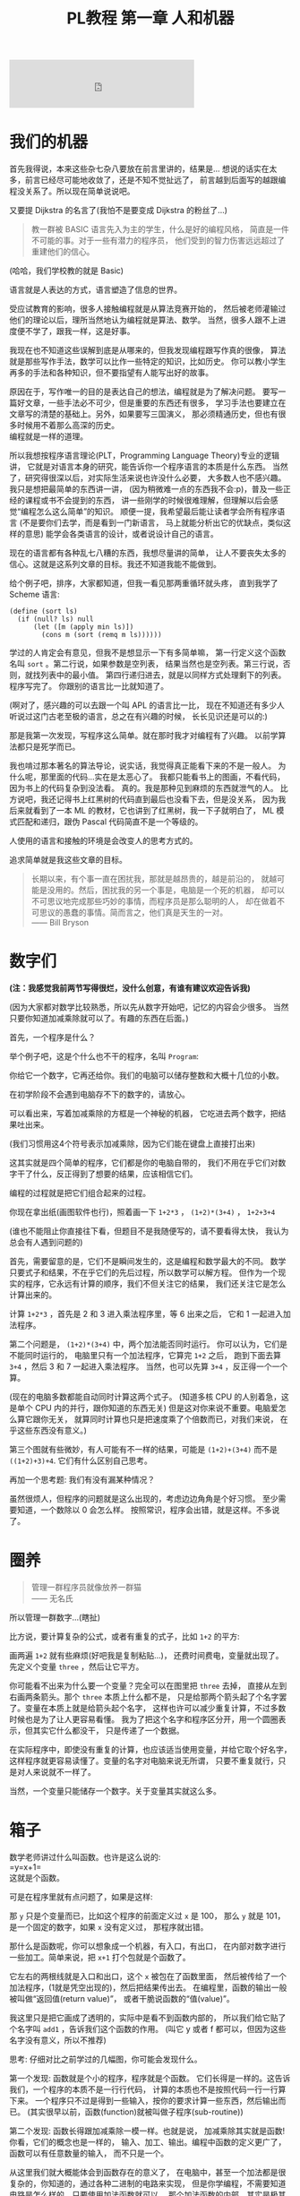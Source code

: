 #+TITLE: PL教程 第一章 人和机器

#+BEGIN_EXPORT html
<iframe frameborder="no" border="0" marginwidth="0" marginheight="0" width=330 height=86 src="https://music.163.com/outchain/player?type=2&id=527573&auto=0&height=66"></iframe>
#+END_EXPORT
* 我们的机器

首先我得说，本来这些杂七杂八要放在前言里讲的，结果是...
想说的话实在太多，前言已经尽可能地收敛了，还是不知不觉扯远了，
前言越到后面写的越跟编程没关系了。所以现在简单说说吧。

又要提 Dijkstra 的名言了(我怕不是要变成 Dijkstra 的粉丝了...)
#+BEGIN_QUOTE
教一群被 BASIC 语言先入为主的学生，什么是好的编程风格，
简直是一件不可能的事。对于一些有潜力的程序员，
他们受到的智力伤害远远超过了重建他们的信心。
#+END_QUOTE
(哈哈，我们学校教的就是 Basic)

语言就是人表达的方式，语言塑造了信息的世界。

受应试教育的影响，很多人接触编程就是从算法竞赛开始的，
然后被老师灌输过他们的理论以后，理所当然地认为编程就是算法、数学。
当然，很多人跟不上进度便不学了，跟我一样，这是好事。

我现在也不知道这些误解到底是从哪来的，但我发现编程跟写作真的很像，
算法就是那些写作手法，数学可以比作一些特定的知识，比如历史。
你可以教小学生再多的手法和各种知识，但不要指望有人能写出好的故事。

原因在于，写作唯一的目的是表达自己的想法，编程就是为了解决问题。
要写一篇好文章，一些手法必不可少，但是重要的东西还有很多，
学习手法也要建立在文章写的清楚的基础上。另外，如果要写三国演义，
那必须精通历史，但也有很多时候用不着那么高深的历史。\\
编程就是一样的道理。

所以我想按程序语言理论(PLT，Programming Language Theory)专业的逻辑讲，
它就是对语言本身的研究，能告诉你一个程序语言的本质是什么东西。
当然了，研究得很深以后，对实际生活来说也许没什么必要，
大多数人也不感兴趣。我只是想把最简单的东西讲一讲，
(因为稍微难一点的东西我不会:p)，普及一些正经的课程或书不会提到的东西，
讲一些刚学的时候很难理解，但理解以后会感觉“编程怎么这么简单”的知识。
顺便一提，我希望最后能让读者学会所有程序语言
(不是要你们去学，而是看到一门新语言，
马上就能分析出它的优缺点，类似这样的意思)
能学会各类语言的设计，或者说设计自己的语言。

现在的语言都有各种乱七八糟的东西，我想尽量讲的简单，
让人不要丧失太多的信心。这就是这系列文章的目标。我还不知道我能不能做到。

给个例子吧，排序，大家都知道，但我一看见那两重循环就头疼，
直到我学了 Scheme 语言:
#+BEGIN_SRC racket
(define (sort ls)
  (if (null? ls) null
      (let ([m (apply min ls)])
        (cons m (sort (remq m ls))))))
#+END_SRC
学过的人肯定会有意见，但我不是想显示一下有多简单嘛，
第一行定义这个函数名叫 =sort= 。第二行说，如果参数是空列表，
结果当然也是空列表。第三行说，否则，就找列表中的最小值。
第四行递归进去，就是以同样方式处理剩下的列表。程序写完了。
你跟别的语言比一比就知道了。

(啊对了，感兴趣的可以去跟一个叫 APL 的语言比一比，
现在不知道还有多少人听说过这门古老至极的语言，总之在有兴趣的时候，
长长见识还是可以的:)

那是我第一次发现，写程序这么简单。就在那时我才对编程有了兴趣。
以前学算法都只是死学而已。

我也啃过那本著名的算法导论，说实话，我觉得真正能看下来的不是一般人。
为什么呢，那里面的代码...实在是太恶心了。
我都只能看书上的图画，不看代码，因为书上的代码复杂到没法看。
真的。我是那种见到麻烦的东西就泄气的人。
比方说吧，我还记得书上红黑树的代码直到最后也没看下去，但是没关系，
因为我后来就看到了一本 ML 的教材，它也讲到了红黑树，我一下子就明白了，
ML 模式匹配和递归，跟伪 Pascal 代码简直不是一个等级的。

人使用的语言和接触的环境是会改变人的思考方式的。

追求简单就是我这些文章的目标。
#+BEGIN_QUOTE
长期以来，有个事一直在困扰我，那就是越昂贵的，越是前沿的，
就越可能是没用的。然后，困扰我的另一个事是，电脑是一个死的机器，
却可以不可思议地完成那些巧妙的事情，而程序员是那么聪明的人，
却在做着不可思议的愚蠢的事情。简而言之，他们真是天生的一对。\\
—— Bill Bryson
#+END_QUOTE

* 数字们

*(注：我感觉我前两节写得很烂，没什么创意，有谁有建议欢迎告诉我)*

(因为大家都对数学比较熟悉，所以先从数字开始吧，记忆的内容会少很多。
当然只要你知道加减乘除就可以了。有趣的东西在后面。)

首先，一个程序是什么？

举个例子吧，这是个什么也不干的程序，名叫 =Program=:

[[./img/plt1/prog-id.png]]

你给它一个数字，它再还给你。我们的电脑可以储存整数和大概十几位的小数。

在初学阶段不会遇到电脑存不下的数字的，请放心。

[[./img/plt1/simple-calc.png]]

可以看出来，写着加减乘除的方框是一个神秘的机器，
它吃进去两个数字，把结果吐出来。

(我们习惯用这4个符号表示加减乘除，因为它们能在键盘上直接打出来)

这其实就是四个简单的程序，它们都是你的电脑自带的，
我们不用在乎它们对数字干了什么，反正得到了想要的结果，应该相信它们。

编程的过程就是把它们组合起来的过程。

你现在拿出纸(画图软件也行)，照着画一下
=1+2*3= ， =(1+2)*(3+4)= ， =1+2+3+4=

(谁也不能阻止你直接往下看，但题目不是我随便写的，请不要看得太快，
我认为总会有人遇到问题的)

[[./img/plt1/compound-calc.png]]

首先，需要留意的是，它们不是瞬间发生的，这是编程和数学最大的不同。
数学只要式子和结果，不在乎它们的先后过程，所以数学可以解方程。
但作为一个现实的程序，它永远有计算的顺序，我们不但关注它的结果，
我们还关注它是怎么计算出来的。

计算 =1+2*3= ，首先是 2 和 3 进入乘法程序里，等 6 出来之后，
它和 1 一起进入加法程序。

第二个问题是， =(1+2)*(3+4)= 中，两个加法能否同时运行。
你可以认为，它们是不能同时运行的，
电脑里只有一个加法程序，它算完 =1+2= 之后，
跑到下面去算 =3+4= ，然后 3 和 7 一起进入乘法程序。
当然，也可以先算 =3+4= ，反正得一个一个算。

(现在的电脑多数都能自动同时计算这两个式子。
(知道多核 CPU 的人别着急，这是单个 CPU 内的并行，跟你知道的东西无关)
但是这对你来说不重要。电脑爱怎么算它跟你无关，
就算同时计算也只是把速度乘了个倍数而已，对我们来说，
在乎这些东西没有意义。)

第三个图就有些微妙，有人可能有不一样的结果，可能是 =(1+2)+(3+4)=
而不是 =((1+2)+3)+4=. 它们有什么区别自己思考。

再加一个思考题: 我们有没有漏某种情况？

虽然很烦人，但程序的问题就是这么出现的，考虑边边角角是个好习惯。
至少需要知道，一个数除以 0 会怎么样。
按照常识，程序会出错，就是这样。不多说了。

* 圈养

#+BEGIN_QUOTE
管理一群程序员就像放养一群猫\\
—— 无名氏
#+END_QUOTE
所以管理一群数字...(瞎扯)

比方说，要计算复杂的公式，或者有重复的式子，比如 =1+2= 的平方:

[[./img/plt1/complex-sqr-1+2.png]]

画两遍 =1+2= 就有些麻烦(好吧我是复制粘贴...)，
还费时间费电，变量就出现了。\\
先定义个变量 =three= ，然后让它平方。

[[./img/plt1/sqr-three.png]]

你可能看不出来为什么要一个变量？完全可以在图里把 =three= 去掉，
直接从左到右画两条箭头。那个 =three= 本质上什么都不是，
只是给那两个箭头起了个名字罢了。变量在本质上就是给箭头起个名字，
这样也许可以减少重复计算，不过多数时候也是为了让人更容易看懂。
我为了把这个名字和程序区分开，用一个圆圈表示，但其实它什么都没干，
只是传递了一个数据。

在实际程序中，即使没有重复的计算，也应该适当使用变量，并给它取个好名字，
这样程序就更容易读懂了。变量的名字对电脑来说无所谓，
只要不重复就行，只是对人来说就不一样了。

当然，一个变量只能储存一个数字。关于变量其实就这么多。

* 箱子

数学老师讲过什么叫函数。也许是这么说的:\\
=y=x+1=\\
这就是个函数。

可是在程序里就有点问题了，如果是这样:

[[./img/plt1/wrong-function.png]]

那 =y= 只是个变量而已，比如这个程序的前面定义过 =x= 是 100，
那么 =y= 就是 101，是一个固定的数字，如果 =x= 没有定义过，
那程序就出错。

那什么是函数呢，你可以想象成一个机器，有入口，有出口，
在内部对数字进行一些加工。简单来说，把 =x+1= 打个包就是个函数了。

[[./img/plt1/func-y=x+1.png]]

它左右的两根线就是入口和出口，这个 =x= 被包在了函数里面，
然后被传给了一个加法程序，(1就是凭空出现的)，然后把结果传出去。
在编程里，函数的输出一般被叫做“返回值(return value)”，
或者干脆说函数的“值(value)”。

我这里只是把它画成了透明的，实际中是看不到函数内部的，
所以我们给它贴了个名字叫 =add1= ，告诉我们这个函数的作用。
(叫它 y 或者 f 都可以，但因为这些名字没有意义，所以不推荐)

思考: 仔细对比之前学过的几幅图，你可能会发现什么。

第一个发现: 函数就是个小的程序，程序就是个函数。
它们长得是一样的。这告诉我们，一个程序的本质不是一行行代码，
计算的本质也不是按照代码一行一行算下来。
一个程序只不过是得到一些输入，按你的要求计算一些东西，然后输出而已。
(其实很早以前，函数(function)就被叫做子程序(sub-routine))

第二个发现: 函数长得跟加减乘除一模一样。也就是说，
加减乘除其实就是函数! 你看，它们的概念也是一样的，
输入、加工、输出。编程中函数的定义更广了，函数可以有任意数量的输入，
而不只是一个。

从这里我们就大概能体会到函数存在的意义了，
在电脑中，甚至一个加法都是很复杂的，你知道的，通过各种二进制的电路来实现，
但是你学编程，不需要知道电路是怎么样的，只要使用加法函数就可以，
那个加法函数的内部，其实是极其复杂的运算。

这就是函数的意义，它让你不用每次做加法都把复杂的二进制计算写一遍，
而是一个加法函数搞定。你自己写的函数也是一样。

举个例子， =sqr= 函数是平方函数: sqr(x)=x^2

[[./img/plt1/func-sqr.png]]

这 3 个函数的作者分别是正常人，一个疯狂的黑客，还有一个存心坑你的人，
除了速度快慢，你并不能感觉出什么差异，反正你用的开心就可以。
在写大一些程序的时候，这个作用就体现出来了。

我啰嗦这么多，看起来很简单，可是确实这点容易被忽视。
刚开始学的时候，我们都没有把一块程序提取出来成为一个函数的意识，
我看过的很多代码，比如要算 x^2 并采用了第二种很复杂的做法
(比方说是为了提高一点点效率)，
却不把它写成函数，看过去就是一大堆“...... x ......” 
我要费很大功夫才能看懂他要干嘛。就因为这个，
很多教科书建议大家写注释，就是在旁边注一句“这段代码把x平方”。
可是只要写成函数，函数的名字就充当注释的作用了，这些麻烦就都没了。
这也是函数的用处之一。把小的函数组合起来，最终能够形成一个大型程序，
如果一开始就想着整个大型程序的代码，到最后肯定是脑子一团糟的。

#+BEGIN_QUOTE
需要注意的是，没有哪个好工程师会赞成写一个“摧毁巴克达”的函数。
最基本的职业规范告诉他们，应该去写一个叫“摧毁城市”的函数，
然后把“巴克达”当成这个函数的参数。\\
—— Nathaniel S. Borenstein
#+END_QUOTE

* 降维打击

到现在我只画了图，因为那个图才是程序的含义，
现在确实有这样画画图就可以编程的语言，但我都不满意，
什么时候我有能力了可以考虑编一个这样的语言。
但现在还是只能学要一行一行打代码的语言了。
画图多形象啊，为什么大家都喜欢写代码呢。

(此括号内为扯淡时间，之后遇到这个情况可以返回来看一看，现在还是跳过吧~

当然，肯定还有人想问，为什么我非要用英文不可呢，中文难道不能编程吗。
当然可以，你如果记不住英文，你就直接用中文字打变量名，没人会怪你。
而且，如果记不住语言自带的函数名，你可以直接给它起别名，
举个例子，(我经常这么干，当然对于 =+= 这种早就记住的就不用了)
#+BEGIN_SRC racket
(define 加 +)
#+END_SRC
甚至，你要是觉得几个特殊语法也记不住，你可以复制如下代码去试一下
#+BEGIN_SRC racket
(define-syntax-rule (定义 x ...)
  (define x ...))
(define-syntax-rule (函数 x ...)
  (λ x ...))
(define-syntax-rule (如果 x ...)
  (if x ...))

;; tests
(定义 加 +)
(定义 壹 1)
(定义 加一 (函数 (参数) (加 参数 壹)))

> (加一 壹)
2
;; 此处应有表情包
#+END_SRC
应该能看懂了吧

:)

我们要用的语言，叫 [[https://www.racket-lang.org][Racket]]，我斟酌过很久用什么语言入门会比较好，
想起我以前抱着一本大厚书啃 C++ 时候的痛苦，
我希望能找一个容易把问题讲清楚又好学的语言，可惜没有找到。
虽然我对 Racket 还是不太满意，但毕竟没有什么明显的缺点，
只要不被它的括号吓跑的话...

现在市面上有上百种语言，我接触过的至少有二三十种，
最一开始一些概念没人也找不到书给我讲清楚，只能靠我反复看代码，
猜它的意思。

我发现有程序语言这个专业是在初三，我开始看一些国外大学的教材，
我接触到的最好的有 SICP、EOPL、The Little Schemer、
The Seasoned Schemer 这几本书， SICP有官方的电子书，
我整本打印了看，EOPL找到了盗版，因为上百美元真的不是我能付得起的...

也许我会推荐别人去看这些书，它们写的真的非常好，
特别是 SICP 是我最喜欢的编程书，我以前在学校学了一年算法竞赛，
又回家自学了两年(因为跟不上:p)。我一直以为编程就是算法。
但当我翻开这本书时，我意识到原来我以前根本就不会编程。
曾经很多抽象的概念在我心里都很模糊，我只会模仿，
但是它用直观的图画和逻辑讲的极其清楚，我不但心里有了极其清晰的概念，
用起来得心应手，而且甚至学会了实现它，学会了自己设计语言。
但其实我不会跟别人说，我自己看的时候，忍不住一直打盹，
连着五六页满满的英文，实在不想看它在讲什么，
要么就是连着五六页满满的代码，太痛苦了。

而且我不想被一门语言限制住，我尝试自己发明语言，
融合我接触过的语言里面的优点，但我一个人实在是力不从心。
一节课才40分钟，通常我思路还没整理好就下课了。
所以，我最后还是无奈地选了一个我觉得最好的语言。
至于你们觉得它括号太多，这个现在我也解释不了，
只能以后你们自己慢慢感受了。

输入一个数字，Racket 就会原样输出。
#+BEGIN_SRC racket
> 2333
2333
> -123.456
-123.456
#+END_SRC
一般来讲，在电脑上看到这个大于号“>”，后面就是我们要输入的东西，
输入之后按回车，电脑就会在下一行把结果显示出来。
我为了程序看的清楚，如果一行写不下可以换行。

这是加减乘除，你可以试着在键盘上把这4个符号找出来。
#+BEGIN_SRC racket
> (+ 1 2)
3
> (- 3 2)
1
> (* 2 3)
6
> (/ 10 2)
5
> (+ 1 (* 2 3))
7
> (+ (* 1 2)
     (- (/ 4 2) 1))
3
> (+ (+ (+ 1 2) 3) 4)
10
> (+ 1 2 3 4)
10
> (* 1 2 3 4 5)
120
#+END_SRC
首先，加减乘除的格式是统一的，一对括号，括号中第一个是函数名，
后面跟参数，用空格隔开。所以 =(+ 1 2)= 就是数学中的 =(1+2)=\\
函数可以嵌套，比如

[[./img/plt1/complex-arith.png]]

放心，以后不会有这么复杂的式子的。\\
(话说回来，也许代码比画图有个好处，因为代码稍微复杂点就看不清楚，
所以它逼着人们写简单的代码。)

数学中的函数是有优先级的，但 Racket 里没有，而且也不能省略括号或乘号，
也不能多加括号。比如我多加了个括号 =(1)= ，但其中的1的位置应该是一个函数
(比如加减乘除)，但1不是函数，所以会出错。总之，就是完全的死板就对了。

刚开始学编程的时候我也很烦这个，因为打字麻烦死了
(不过相信我，你除非在编一道数学问题，
不然一般是不会遇到这样复杂的数学公式的)。
但现在我居然也开始慢慢欣赏这种死板的写法了，
在我看过很多一大串的、根本搞不懂哪个符号是哪个的数学公式之后。相信我。

最后是 Racket 提供的一个便利的写法，因为连续相加和相乘很常用，
所以加法和乘法可以有任意个参数。

这就是所有的数学内容。

-----

定义变量:
#+BEGIN_SRC racket
> (define abc 123)
> (define this-is-a-variable (+ abc 1))
> abc
123
> this-is-a-variable
124
> (define abc 100)
出错，因为变量不能重复定义
#+END_SRC
定义变量的语法是 =define= ，跟着要定义的变量的名字和它的值。

一个变量名可以是字母或大多数的符号(~+-*/<>?=!%^~ 之类)或数字连在一起，
一般会用英文单词，习惯上中间用横杠(就是减号)隔开，让人看得更清楚。
一个变量名字的左右都要有空格(或换行)隔开，
所以这时的横杠并不会被当成减法函数。

思考: =define= 是函数吗？

那要先看看函数是什么。

一个函数，在调用之前应该先计算它的参数，比如 =(+ (* 1 2) abc)=
(假设 =abc= 还是上面定义过的 123)，程序先计算 =(* 1 2)= 结果是2，
=abc= 结果是 123，然后再运行 =(+ 2 123)=

如果 =define= 是函数，那么比如 =(define x ...)= 需要先计算
=x= 的结果，但这时候 =x= 还没有定义。显然是不对的。

=define= 只是一个特殊的语法。它只是定义变量这个动作，
所以它也没有输出，只能单独写作一行。只是格式跟函数长得一样而已。
#+BEGIN_SRC racket
> (define m (define n 100))
出错，因为 define 只是个动作，没有输出
> (+ 1 (define x 100))
出错，同理
#+END_SRC

-----

下面就是自定义函数了。
#+BEGIN_SRC racket
> (λ (x) (+ x 1))
#<procedure>
#+END_SRC
=λ= 开头的式子是一个函数，接下来是一个括号，括号里是参数的名字，
再接下来是函数输出的值。很明显， =λ= 也是个特殊语法。

(不会直接打出 =λ= 的话，可以用 =lambda= 代替，
你在其它地方看到的程序，一般也都会用 =lambda= ，之后就不提这个了)

顺便一提，它会输出 =#<procedure>= 而不是原模原样的
=(λ (x) (+ x 1))= ，就是因为这个函数内部已经看不见了。
因此所有的函数在我们看来，都是一样的 =#<procedure>=

函数也可以有任意个参数，比如
#+BEGIN_SRC racket
> (λ () 1) ;; always 1
#<procedure>
> (λ (x) (* x x)) ;; square (平方)
#<procedure>
> (λ (pi radius) ;; area of circle (圆面积)
    (* pi radius radius))
#<procedure>
#+END_SRC
跟在分号后面，颜色不一样的，是程序的注释，会被计算机忽略，
它们就是专门写给人看的，之后我会用注释来简单解释程序的意思。

上面只是写了几个函数，但就像只写个数字一样，你得把它定义给变量，
不然它并没有被定义，输出以后就消失了。
#+BEGIN_SRC racket
> (define always1
    (λ () 1))
> (define sqr
    (λ (x) (* x x)))
> (define circle-area
    (λ (pi radius)
      (* pi radius radius))) ;; 或者 (* pi (sqr radius))
#+END_SRC
现在我们定义了3个新的变量。

你可能又发现了，定义函数的语法跟定义数字变量是一样的，
只是后面跟数字还是函数的区别。
现在，变量的含义增加了。变量可以储存一个数字或者一个函数。

调用函数也是一样的，括号中第一个是函数，后面跟它们的参数，
你会发现它们和加减乘除的格式是统一的。
#+BEGIN_SRC racket
> (always1)
1
> always1 ;; 注意跟上一个的区别
#<procedure:always1>
> (sqr 3)
9
> sqr ;; 数学上总是用 (sqr x) 表示这个函数，
      ;; 你会发现是多么错误的一个写法，
      ;; 请自己好好思考一下这个问题
#<procedure:sqr>
> (circle-area 3.14 10)
314
;; 等价于直接用 λ 替换
> ((λ (pi radius) ;; 最外面的括号是函数调用
     (* pi radius radius))
   3.14 10)
314
#+END_SRC
就跟数字可以直接写出来，不一定要定义给变量一样，
函数也可以直接写出来用，只是看起来比较复杂。

我们定义和使用一个函数其实是这样的，它们在计算机中都只有一个，
但是存进变量以后，什么时候使用它，变量就把它拿出来，
跟拿出一个数字一样。

[[./img/plt1/define-use-func-sqr.png]]

因为这么画太不方便，所以才画成函数上面贴个名字。

课外知识:\\
有人可能会好奇函数是怎么存进变量里的，答案就是，
变量存的其实还是个数字。\\
比如地球上任意的位置都可以用数字(经纬度)表示，用 GPS 可以定位，
电脑里也是这样。函数也是一段程序，它也是储存在电脑里的，
所以它在电脑里有一个地址，这个地址就像经纬度一样，是个数字。
我们要调用这个函数，只要知道它的地址，就可以找到这段程序，
然后运行，就是这么简单。\\
现在不用在意这些细节问题，等到接触操作系统及以下的底层知识的时候，
会很详细地讲这些东西(说实在底层的知识挺无聊的，还是高级一点的语言有意思)

思考题: 你知道为什么数学老师告诉你，计算一个式子，
要先计算最里层的括号吗？

当然可以从最外层的括号开始算。不可能算不出来的。你明白这个吗？
就算我们不从最内层括号算，而是调用外层函数的定义，我们也能算。
#+BEGIN_SRC racket
> (sqr (+ 1 2))
=> (* (+ 1 2)
      (+ 1 2))
#+END_SRC
只要你在不停地算，就一定能算出答案。接下来的步骤可以是
#+BEGIN_SRC racket
> (* (+ 1 2)
     (+ 1 2))
=> (* 3 (+ 1 2))
#+END_SRC
然后再下一步呢？

我们可以先把剩下那个 =(+ 1 2)= 算出来，然后计算 =(* 3 3)=

但也可以套用乘法的定义，先算乘法，把 =(+ 1 2)= 整体带着
#+BEGIN_SRC racket
> (* 3 (+ 1 2))
=> (+ (+ 1 2)
      (+ 1 2)
      (+ 1 2))
#+END_SRC
你以前也许都没想过这回事。然后呢，我们可以接着随意地算，
直到算出最后的答案 =9=

但问题其实在于，这样的效率实在是很感人呐。
我们到底算了多少次 =(+ 1 2)= ，有谁帮我数一下...

如果把 =(+ 1 2)= 换成一个非常复杂的式子，那就更夸张了。
所以你明白了，并不是什么不能算的问题，而是效率的问题。

而且之后我们会接触到更神奇的东西。
你会发现，我们每次都着急地先算括号内的东西，其实是太勤奋了，
我们有时候要懒一点才行，先把式子带着，先进函数里，必要的时候再算。
不过这是后话了。

还有一个很重要的点，括号只是符号上的东西而已，
由我们画的那些图，产生的想象，才是本质上的东西。

-----

最后的问题就是，函数参数的名字。

比方说我还是跟计算圆的周长和面积，我把函数再重新列出来。

#+BEGIN_SRC racket
> (define pi 3.1415926)
> (define circle-area ;; 圆的面积
    (λ (pi radius)
      (* pi radius radius)))
> (define circle-circumference ;; 圆的周长
    (λ (pi radius) (* 2 pi radius)))
#+END_SRC
这里出现了3处 =pi= ，但大家都知道这3个 =pi= 没有任何关联，
=circle-area= 和 =circle-circumference= 的参数不会暴露在外面，
所以即使调用 =circle-area= 和 =circle-circumference=
也不会导致 =pi= 被重新定义。

[[./img/plt1/name-conflict.png]]

函数 =circle-area= 和 =circle-circumference=
中定义的 =pi= 都在函数内部，
电脑遵循就近原则，函数内有 =pi= 了，就不去函数外找了。
如果没有，再找函数外的，比如
#+BEGIN_SRC racket
> (define circle-area-v2 ;; another version
    (λ (radius)
      (* pi radius radius)))
> (circle-area-v2 10)
314.15926
#+END_SRC
[[./img/plt1/outer-env.png]]

程序并没有出错，因为我们已经在外层定义过 =pi= 了。
这个函数发现它要使用 =pi= ，但它的参数没有 =pi= ，
于是它就到外面去找，发现 =pi= 是 =3.1415926= ，
于是使用了这个值。

如果函数外也没定义 =pi= ，那就只能出错了。

可以想一下这样做的好处。很多时候，程序里有很多很多变量，
比如各种常数和各种函数，大一点的程序是很多人一起写的，
每个人都不知道别人到底定义了什么，要阻止重名是不可能的事了。

很容易想到的就是，我使用一个变量(包括调用一个函数)，
如果我定义过了，那就先用我的，不用管别人定义了什么。问题就解决了。

思考: 上面的做法有 bug，不知道你能不能看出来\\
注: 这是一道超级难题。去看看历史就知道它花了科学家多长时间。
直到现在还有些语言有这个问题。比如我现在正在 =emacs= 上写这篇博客，
它用的语言 =emacs-lisp= 就是这样的\\
提示: 调用 =circle-area-v2= 函数。

看看这个函数吧。
#+BEGIN_SRC racket
;; (define pi 3.1415926)
;; (define circle-area-v2
;;   (λ (radius)
;;     (* pi radius radius)))
> (define cylinder-volume ;; 圆柱体积 = 底面积 × 高
    (λ (pi radius height) ;; 这个 pi 会覆盖外界的 pi
      (* (circle-area-v2 radius) height)))
> (cylinder-volume 3.14 1 1)
3.1415926 ? 3.14 ?
#+END_SRC
现在的问题来了， =circle-area-v2= 中的 =pi= 到底是哪个 =pi= ，
是最外层的常数，还是 =cylinder-volume= 的参数？

(你最好拿张纸把这几个函数抄一下，在纸上打打草稿，
不然光看要晕倒的)

先讲现在已经抛弃了的方法。

照我们前面的解释，调用 =(cylinder-volume 3.14 1 1)= 之后，
离 =circle-area-v2= 更近的 =pi= 变成了 =3.14= ，
而不是外界的 =3.1415926= ，所以结果是 =3.14= 。

或者，因为 =circle-area-v2= 是 =(λ (radius) (* pi radius radius))= ，
所以把 =circle-area-v2= 用它的值代换， =cylinder-volume= 就等价于
#+BEGIN_SRC racket
(λ (pi radius height)
  (* (* pi radius radius)
     height))
#+END_SRC
所以答案就还是神奇地变成了 =3.14= 。

所以许多最古老的语言就都是这么做的，因为看起来理所当然。

但理所当然是不行的，对一个语言来说，实用才是关键。
所以还要看看它靠不靠谱。比如 =circle-area-v2=
是我写的，我为了方便，定义了个变量 =pi= ，
然后在 =circle-area-v2= 里用了 =pi= ，然后把代码发给了你，
你上来就写了个 =cylinder-volume= ，你看了看，
=circle-area-v2= 只有一个参数 =radius= ，
也就是说圆的面积只跟输入的半径有关。所以我如果一直输入半径为 =1= ，
结果也应该永远是个定值 =(circle-area-v2 1)= ，即 3.1415926。
结果发现 =(cylinder-volume 3.1415926 1 1)= 是 3.1415926，
=(cylinder-volume 3.14 1 1)= 是 3.14，很不对是吧。
都是 =(circle-area-v2 1)= ，结果居然不一样。这还怎么写代码。

那我也很不爽啊，我好好地定义了个 =pi= ，结果被你的给覆盖了。

(可能有人觉得，没人会在 =cylinder-volume= 里定义 =pi= 却不用，
那我大不了就用一下呗，比如我要一个高就为 =pi= 的圆柱。\\
非常实际的例子暂时举不出，但真的太多太多了，
但我暂时真的想不出来这种难度的例子了/(ㄒoㄒ)/~~)

总归事实已经证明了，这对一门语言带来的几乎都是灾难。

于是有人提出来，我们说“最近的变量”，不应该是在使用的时候最近，
而是在定义的时候最近。 =circle-area-v2= 在定义时，
=pi= 就是 3.1415926，这才应该是离它最近的那个 =pi= ，
那它就应该保存那个 =pi= ，它的 =pi= 就应该一直是 3.1415926，
而不会随着使用时外界的 =pi= 而变化。

现在一个函数不只包含一段程序了，它还要包含它定义的时候，
所有用到的变量存放在哪里(地址)。
#+BEGIN_SRC racket
> (λ (...) ...)
#<procedure>
#+END_SRC
现在能理解为什么函数只会显示个 =#<procedure>= 了吧。

函数里包含了一堆东西，没法把它显示出来，只能用个 procedure 糊弄你一下。
但这确实就是函数的全部了。

[[./img/plt1/scoping-explain.png]]

现在再看看我们画的图(伟大的美术作品...)，就不会出现这种问题。
很清楚，我们画下这个函数的时候，就已经确定了所有变量的来源。
实际上在图中，完全可以把变量的名字去掉，只画没有名字的圆圈就行，
因为使用变量不需要通过名字，只需要知道它在哪就可以(前面所说的地址)，
这就向机器语言又进了一步。

对于想知道术语，去网上查资料的人:
现在的做法叫静态作用域(static scoping)或词法作用域(lexical scoping)，
过去的做法叫动态作用域(dynamic scoping)。
因为过去变量是在函数调用的时候找的，是“动态”查找的。
现在定义时候变量就确定了，是“静态”的。

* 习题: 找规律
  :PROPERTIES:
  :CUSTOM_ID: intro-add-what
  :END:

这节是前面的一个复习。写几个简单的函数。
#+BEGIN_SRC racket
(define add-chip
  (λ (x)
    (+ 1 (* 10 x))))
;; test
> (add-chip 666)
6661
#+END_SRC
这个函数把一个数字的末尾加一个1。因为1就像一根薯条一样，所以起名为
=add-chip= (我要装作一本正经的样子)

同理，你可以想到我要干什么事
#+BEGIN_SRC racket
(define add-pie
  (λ (x)
    (+ 0 (* 10 x))))
(define add-peanut
  (λ (x)
    (+ 8 (* 10 x))))
;; test
> (add-chip (add-pie (add-peanut 0)))
801 ;; 请自己想象一下函数调用的图像
#+END_SRC
(这应该是个容易让你变胖的甜点)

当然，你也可以写出更多这样的函数，但是写的多了，
你可能就发现你在写很多重复的东西，因为这些函数都是
=(λ(x) (+ ? (* 10 x)))= 。
注意，复制粘贴不是什么好办法，我们可以写出一个通用的函数来代替它们。
#+BEGIN_SRC racket
(define add-what
  (λ (what x)
    (+ what (* 10 x))))
;; test
> (add-what 1 666)
6661
#+END_SRC
请仔细体会一下这个函数是怎么写出来的，我们把会变的部分写成了一个参数。

请画一下下面这幅图像，最好把3个函数画在一条水平线上，
要求是画得尽量好看。
#+BEGIN_SRC racket
> (add-what 1 (add-what 0 (add-what 8 111)))
______ ;; 请填空，3个数字的顺序注意不要反了
#+END_SRC
当然，这个函数是通用了，但是代码变麻烦了，那么也很简单，
用这个函数定义之前的3个函数就行了。
把之前的定义修改成如下
#+BEGIN_SRC racket
(define add-chip
  (λ (x)
    (add-what 1 x)))
(define add-pie
  (λ (x)
    (add-what 0 x)))
(define add-peanut
  (λ (x)
    (add-what 8 x)))
#+END_SRC
这些定义看起来会比原来的简单一些。

请再次体会一遍这个思路。

首先，我们知道如何在一个数后面加一个数字，
这种数学知识是底层的细节，在写代码的时候，最好总是假设别人不会这个细节，
比如别人对数学一无所知。嗯...

所以我们写了一个通用的函数 =add-what= 来表示这个细节，
这样只需要调用它就可以了。然后直接使用它也可以，
如果有些参数使用得比较频繁，那就自己再定义几个特殊的函数，
=add-chip= ， =add-pie= ， =add-peanut= 。

其实编程基本上都是在干这种事。从最底层开始，逻辑元件把二极管三极管
什么的物理知识隐藏起来了，集成电路把逻辑知识隐藏起来了，
操作系统把硬件隐藏起来了，而我们用的语言又把系统级别的操作隐藏起来了。
就这样一层一层，让我们更关注于我们要写的程序，
而不是底层的这些东西如何工作。

这有一个名词，叫做“抽象(abstraction)”。

这里的抽象不是指让人难理解，相反，它指的是把底层复杂的东西隐藏起来，
比如，完全不会数学的人也能调用 =add-what= ，
他会发现他的数后面神奇地添加上了另一个数字；完全不懂电路的人也会玩电脑；
也有许多不懂物理的 3D 游戏程序员......
我们不知道它们内部是什么，但不知道这些对我们没有影响，甚至更方便了。
理解抽象是怎么回事也可以算是编程的内功吧。

* 在 Racket 中玩耍
  :PROPERTIES:
  :CUSTOM_ID: play-with-racket
  :END:

这章讲如何安装 Racket，懒得搞这些东西的话可以直接跳过。

我故意跟别的教材不一样，其它的书都先让人安装各种软件，
这样就可以在电脑上一边看书一边试验了，这是好事。
但是，我发现一直待在电脑前，让我养成了一个很坏的习惯:
当我思路还没理清楚时，就迫不及待地想到哪写到哪，
最后把整个程序搞得很糟，只能反复找 bug。相反，
如果我手头没有电脑，我就只能在纸上打草稿，
草稿就不那么容易随便修改，所以必须让程序在脑子里完全成型了再写下来，
最后把它打到电脑里，一次性就是完全正确的。

电脑本来就只是辅助你运行程序的，如果自己没有完全理清思路，
就不要指望电脑能得出正确的结果。

还要说的是，你用什么样的电脑，什么操作系统，你的打字速度，
都是完全没有关系的。一定要用你最熟悉的操作系统，
或者你的朋友/同学/同事用啥你就用啥。
我看到有些教程一上来就让你装 Linux 和各种开发环境，
有人折腾半天还没开始编程，感觉自己连电脑也不会用，还是别想着编程了，
这真的是很糟糕的。(但是如果你还在用 Windows XP，我无法保证你能安装，
因为 XP 实在太老了，现在几乎装不了什么软件了，建议换个新操作系统吧，
我也不知道为什么在中国还有一些人在用这么老的东西。)

首先，Racket 官网是这个 [[https://www.racket-lang.org]]，
你也可以直接去下载页面 [[https://download.racket-lang.org]]，
默认下载就可以。如果你不熟悉，一路默认安装就可以，
安装完以后你的桌面上就会出现 DrRacket 的快捷方式了。
(像我一样用 Ubuntu 的可以直接通过 apt 安装 =sudo apt install racket= ，
DrRacket 会添加在你的应用里面。
当然也可以用 Emacs 来编辑 Racket，我一直用的是 racket-mode，
自己稍稍配置一下 paredit-mode 什么的，用起来还是挺舒服的。)

打开 DrRacket 以后，首先就在文件第一行打上 =#lang racket= ，
然后在后面就可以写代码了。具体不会操作的请直接上网搜，
“如何安装/使用 DrRacket”

然后一定要记得切换到英文输入法，因为中英文的标点符号都是不一样的。

接下来就可以玩耍了。

在 *定义窗口(definition window)* 写一些变量定义，
然后点屏幕右上角的 run 或者按 F5，就可以运行定义的内容，
然后在 *交互窗口(interaction window)* 输入一些东西的计算。
(具体怎么操作网上有详细教程，我懒得说了)

总共就这些要讲的，但如果你觉得不够，我就再说一些杂七杂八的内容。
这些就别记了，知不知道都无所谓，就当了解一下了。

先说一些数字计算
#+BEGIN_SRC racket
> (/ 7 3)
7/3
> (/ 7 3.0)
2.3333333333333335
> (expt 2 100) ;; the 100th power of 2
10715086071862673209484250490600018105614048117055336074437503883703510511249361224931983788156958581275946729175531468251871452856923140435984577574698574803934567774824230985421074605062371141877954182153046474983581941267398767559165543946077062914571196477686542167660429831652624386837205668069376
> (sqrt 2) ;; square root
1.4142135623730951
> (cos (/ pi 3))
0.5000000000000001
> (exact->inexact 7/3)
2.3333333333333335
> (inexact->exact 2.3333333333333335)
5254199565265579/2251799813685248
> 1.23e5
123000.0
> 2e20
2e+20
> 2e-4
0.0002
#+END_SRC
1. Racket 支持分数表示，分子和分母只能是整数。
2. 如果是小数运算，结果也是小数，但小数计算的最后几位会不精确。
3. 乘方函数和平方根函数
4. Racket 提供了三角函数和 =pi= 的定义，对，前面我们自己定义的 =pi=
   离我们更近，所以把 Racket 提供的给覆盖了。
5. 接下来两个函数是在精确值(整数、分数)和不精确值(小数)之间转换的。
6. 一个数后面紧跟“e”再加一个整数表示科学计数法，
   比如 =1.23e5= 就是 1.23×10^5

还有很多各种各样的变量和函数可以使用，好奇的人请上网搜索或查[[https://docs.racket-lang.org/reference/generic-numbers.html][官方文档]]，
虽然我觉得如果是初学的话可能看不懂...

最后，既然已经没的讲了，我就随便编一个 =sqrt= 函数，
自己实现一个简单的开平方根的函数。我实在不想推导数学公式，
你们会什么方法就用什么方法吧。

比如我们要求 $\sqrt{a}$ ，我们设 $f(x)=\cfrac{a+x^2}{2x}$ ，
然后随便取一个初始值，比如 1，然后一直调用 $f$ ，就像
$f(f(f(...f(1))))$ ，得到的结果就会越来越接近于 $\sqrt{a}$ 。
(公式显示不出来的请反馈给我)

因为我们现在还没学更多的内容，我们只能让 =f= 接受两个参数，
=a= 和 =x= ，所以
#+BEGIN_SRC racket
(define f
  (λ (a x)
    (/ (+ a (sqr x))
       (* 2 x))))
#+END_SRC
然后 =sqrt= 函数也很简单了，就是一直调用 =f= 而已
#+BEGIN_SRC racket
(define sqrt
  (λ (a)
    (f a (f a (f a (f a (f a 1)))))))
;; tests
> (sqrt 4)
926510094425921/463255047212960
> (exact->inexact (sqrt 4))
2.000000000000002
> (exact->inexact (sqrt 2))
1.4142135623730951
#+END_SRC
可以看得出来，对于比较小的数，结果还是比较准确的。

比较有意思的一点就是虽然 =f= 接受两个参数，但它们是有主次之分的，
=a= 只是一个附加的材料，而 =x= 像是主要的产品，一直顺着 =f= 流动。
你可以自己画一下图试试。

* 习题

目标: 能看懂这一章提到的语法，自己随便想几个简单的函数写一写。

安装了 Racket 的人一定要亲手打代码啊

自己写一遍平方函数，在省略号中填空
#+BEGIN_SRC racket
(define sqr
  ....)
#+END_SRC
同样，3次方和4次方
#+BEGIN_SRC racket
(define cube ;; 3次方
  ....)
(define power4-v1 ;; 4次方，版本1，只用乘法
  ....)
(define power4-v2 ;; 版本2，用 sqr 函数
  ....)
#+END_SRC
(如果有谁想出来了4次方更好的名字，请告诉我一声)

测试一下
#+BEGIN_SRC racket
> (cube 0)
0
> (cube 1.234)
1.879080904
> (cube 10000)
1000000000000
> (cube -10)
-1000
......
......
;; 正数、负数、整数、小数
;; power4 同理
#+END_SRC
虽然现在代码简单，这种测试确实没必要，
这只是教你一个测试的好习惯，不要漏了什么\\
(但其实说不定就发现自己哪里打错了)

把下面代码的图画出来
#+BEGIN_SRC racket
> (power4-v1 3)
81
> (power4-v2 3)
81
#+END_SRC
附加题: 假设每次乘法的时间相同，函数调用不需要时间，
能看出效率的差异吗(就相当于比较乘法次数)？ 
如果是 =power8= ， =power16=... 呢？

数学好的人很快就明白了吧，以后写了通用的乘方函数，
再来详细地讨论这个问题。

-----

还有一个值得深思的问题。

来看一下这个函数
#+BEGIN_SRC racket
(define run-forever
  (λ ()
    (run-forever)))
#+END_SRC
你可以试验一下，请务必记得 DrRacket 的右上角 Run 按钮的边上，
有个按钮叫 Stop。

上面这个是下一章会讲的内容

最后是一个大概下下下章会讲的内容，很有趣的东西，先随便剧透一点。

既然函数可以像数字一样传递，那是不是也可以作为函数的参数和返回值呢

举个例子，
#+BEGIN_SRC racket
(define value-at-100
  (λ (f)
    (f 100)))
#+END_SRC
我们可以这样使用
#+BEGIN_SRC racket
> (value-at-100 sqr)
10000
#+END_SRC
这会有点颠覆你的想象，用它可以干很多有趣的事。

又是个无限循环
#+BEGIN_SRC racket
> ((λ (x) (x x))
   (λ (x) (x x)))
#+END_SRC
手动模拟一下吧，应该会发现每次调用完了都是不变的，所以会无限循环。

函数组合
#+BEGIN_SRC racket
(define compose
  (λ (f g)
    (λ (x)
      (f g x))))
(define add1-and-sqr
  (compose sqr add1))
> (add1-and-sqr 4)
25
;; 相当于 (sqr (add1 4))
#+END_SRC
哈哈，现在看不懂无所谓，注意 =compose= 里的第一个 =λ=
是定义为 =compose= 的这个函数，第二个 =λ= 是函数输出的值。

这只是最简单的。你信不信只用函数就可以实现数学的一切？
从数字开始到各种数学运算，甚至逻辑运算(如果、与、或等)都能变成一个函数。
感兴趣的参见 Church Decoding

剧透有点多了，就到这里了。

(评论系统不太靠谱，我又删掉了，以后看情况再加吧)